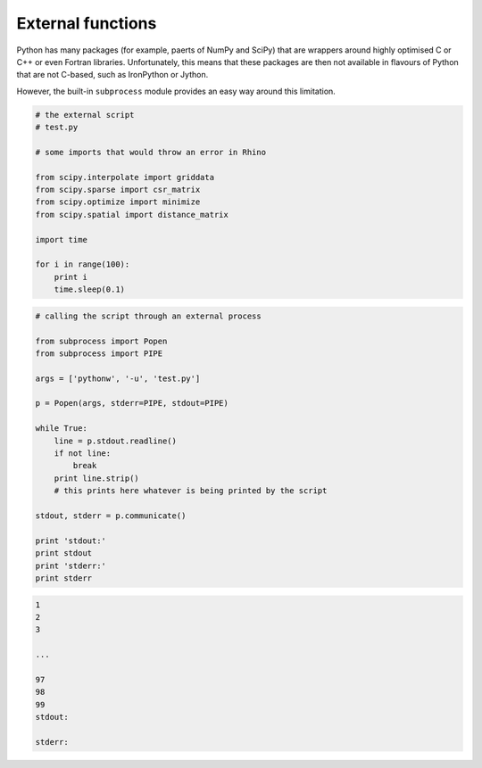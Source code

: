 .. _notes_external-functions:

********************************************************************************
External functions
********************************************************************************

.. contents::


Python has many packages (for example, paerts of NumPy and SciPy) that are wrappers
around highly optimised C or C++ or even Fortran libraries. Unfortunately, this
means that these packages are then not available in flavours of Python that are
not C-based, such as IronPython or Jython.

However, the built-in ``subprocess`` module provides an easy way around this
limitation.


.. code-block:: python

    # the external script
    # test.py

    # some imports that would throw an error in Rhino

    from scipy.interpolate import griddata
    from scipy.sparse import csr_matrix
    from scipy.optimize import minimize
    from scipy.spatial import distance_matrix

    import time

    for i in range(100):
        print i
        time.sleep(0.1)


.. code-block:: python

    # calling the script through an external process

    from subprocess import Popen
    from subprocess import PIPE

    args = ['pythonw', '-u', 'test.py']

    p = Popen(args, stderr=PIPE, stdout=PIPE)

    while True:
        line = p.stdout.readline()
        if not line:
            break
        print line.strip()
        # this prints here whatever is being printed by the script

    stdout, stderr = p.communicate()

    print 'stdout:'
    print stdout
    print 'stderr:'
    print stderr


.. code-block:: python

    1
    2
    3
    
    ...

    97
    98
    99
    stdout:

    stderr:


.. seealso::

    * :mod:`compas.utilities.xfunc`
    * :mod:`compas_rhino.utilities.xfunc`
